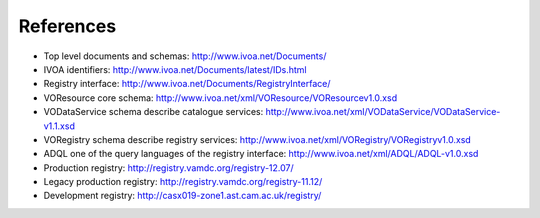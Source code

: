 .. _references:


***********
References
***********


* Top level documents and schemas: http://www.ivoa.net/Documents/

* IVOA identifiers: http://www.ivoa.net/Documents/latest/IDs.html

* Registry interface: http://www.ivoa.net/Documents/RegistryInterface/

* VOResource core schema: http://www.ivoa.net/xml/VOResource/VOResourcev1.0.xsd

* VODataService schema describe catalogue services: http://www.ivoa.net/xml/VODataService/VODataService-v1.1.xsd

* VORegistry schema describe registry services: http://www.ivoa.net/xml/VORegistry/VORegistryv1.0.xsd

* ADQL one of the query languages of the registry interface: http://www.ivoa.net/xml/ADQL/ADQL-v1.0.xsd

* Production registry: http://registry.vamdc.org/registry-12.07/

* Legacy production registry: http://registry.vamdc.org/registry-11.12/

* Development registry: http://casx019-zone1.ast.cam.ac.uk/registry/ 